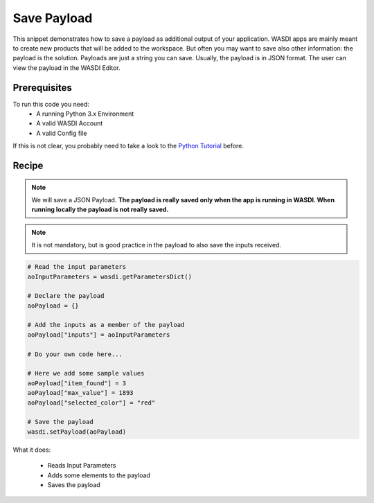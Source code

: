 .. TestReadTheDocs documentation master file, created by
   sphinx-quickstart on Mon Apr 19 16:00:28 2021.
   You can adapt this file completely to your liking, but it should at least
   contain the root `toctree` directive.
.. _SavePayload


Save Payload
=========================================
This snippet demonstrates how to save a payload as additional output of your application. WASDI apps are mainly meant to create new products that will be added to the workspace. But often you may want to save also other information: the payload is the solution.
Payloads are just a string you can save. Usually, the payload is in JSON format. The user can view the payload in the WASDI Editor.


Prerequisites
------------------------------------------

To run this code you need:
 - A running Python 3.x Environment
 - A valid WASDI Account
 - A valid Config file
 
If this is not clear, you probably need to take a look to the `Python Tutorial <https://wasdi.readthedocs.io/en/latest/ProgrammingTutorials/PythonTutorial.html>`_ before.


Recipe 
------------------------------------------

.. note::
	We will save a JSON Payload. 
	**The payload is really saved only when the app is running in WASDI. When running locally the payload is not really saved.**

.. note::
	It is not mandatory, but is good practice in the payload to also save the inputs received.

.. code-block:: python

   # Read the input parameters
   aoInputParameters = wasdi.getParametersDict()

   # Declare the payload
   aoPayload = {}

   # Add the inputs as a member of the payload
   aoPayload["inputs"] = aoInputParameters

   # Do your own code here...

   # Here we add some sample values
   aoPayload["item_found"] = 3
   aoPayload["max_value"] = 1893
   aoPayload["selected_color"] = "red"

   # Save the payload
   wasdi.setPayload(aoPayload)

What it does:

 - Reads Input Parameters
 - Adds some elements to the payload
 - Saves the payload
